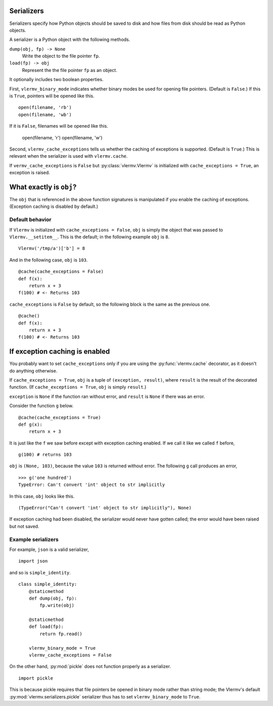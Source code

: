 Serializers
-----------------------
Serializers specify how Python objects should be saved to disk and
how files from disk should be read as Python objects.

A serializer is a Python object with the following methods.

``dump(obj, fp) -> None``
    Write the object to the file pointer ``fp``.
``load(fp) -> obj``
    Represent the  the file pointer ``fp`` as an object.

It optionally includes two boolean properties.

First, ``vlermv_binary_mode`` indicates whether binary modes be used
for opening file pointers. (Default is ``False``.) If this is ``True``,
pointers will be opened like this. ::

    open(filename, 'rb')
    open(filename, 'wb')

If it is ``False``, filenames will be opened like this.

    open(filename, 'r')
    open(filename, 'w')

Second, ``vlermv_cache_exceptions`` tells us whether the caching of
exceptions is supported. (Default is ``True``.) This is relevant
when the serializer is used with ``vlermv.cache``.

If ``vermv_cache_exceptions`` is ``False``
but :py:class:`vlermv.Vlermv` is initialized with ``cache_exceptions = True``,
an exception is raised.

What exactly is ``obj``?
--------------------------
The ``obj`` that is referenced in the above function signatures is
manipulated if you enable the caching of exceptions. (Exception caching
is disabled by default.)

Default behavior
~~~~~~~~~~~~~~~~~~~~~~~~~~~~~~~~~~~~
If ``Vlermv`` is initialized with ``cache_exceptions = False``,
``obj`` is simply the object that was passed to ``Vlermv.__setitem__``.
This is the default; in the following example ``obj`` is ``8``. ::

    Vlermv('/tmp/a')['b'] = 8 

And in the following case, ``obj`` is ``103``. ::

    @cache(cache_exceptions = False)
    def f(x):
        return x + 3
    f(100) # <- Returns 103

``cache_exceptions`` is ``False`` by default, so the following block is
the same as the previous one. ::

    @cache()
    def f(x):
        return x + 3
    f(100) # <- Returns 103

If exception caching is enabled
------------------------------------
You probably want to set ``cache_exceptions`` only if you are using the
:py:func:`vlermv.cache` decorator, as it doesn't do anything otherwise.

If ``cache_exceptions = True``, ``obj`` is a tuple of ``(exception, result)``,
where ``result`` is the result of the decorated function.
(If ``cache_exceptions = True``, ``obj`` is simply ``result``.)

``exception`` is ``None`` if the function ran without error, and ``result``
is ``None`` if there was an error.

Consider the function ``g`` below. ::

    @cache(cache_exceptions = True)
    def g(x):
        return x + 3

It is just like the ``f`` we saw before except with exception caching enabled.
If we call it like we called ``f`` before, ::

    g(100) # returns 103

``obj`` is ``(None, 103)``, because the value ``103`` is returned without error.
The following ``g`` call produces an error, ::

    >>> g('one hundred')
    TypeError: Can't convert 'int' object to str implicitly

In this case, ``obj`` looks like this. ::

    (TypeError("Can't convert 'int' object to str implicitly"), None)

If exception caching had been disabled, the serializer would never have gotten
called; the error would have been raised but not saved.

Example serializers
~~~~~~~~~~~~~~~~~~~~~
For example, ``json`` is a valid serializer, ::

    import json

and so is ``simple_identity``. ::

    class simple_identity:
        @staticmethod
        def dump(obj, fp):
            fp.write(obj)

        @staticmethod
        def load(fp):
            return fp.read()

        vlermv_binary_mode = True
        vlermv_cache_exceptions = False

On the other hand, :py:mod:`pickle` does not function properly as a
serializer. ::

    import pickle

This is because pickle requires that file pointers be opened in binary
mode rather than string mode; the Vlermv's default
:py:mod:`vlermv.serializers.pickle` serializer thus has to set
``vlermv_binary_mode`` to ``True``.
